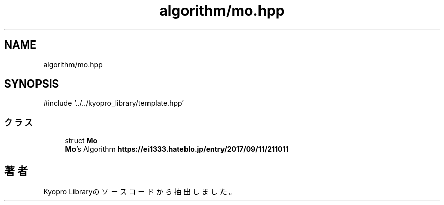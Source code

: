 .TH "algorithm/mo.hpp" 3 "Kyopro Library" \" -*- nroff -*-
.ad l
.nh
.SH NAME
algorithm/mo.hpp
.SH SYNOPSIS
.br
.PP
\fR#include '\&.\&./\&.\&./kyopro_library/template\&.hpp'\fP
.br

.SS "クラス"

.in +1c
.ti -1c
.RI "struct \fBMo\fP"
.br
.RI "\fBMo\fP's Algorithm \fBhttps://ei1333.hateblo.jp/entry/2017/09/11/211011\fP "
.in -1c
.SH "著者"
.PP 
 Kyopro Libraryのソースコードから抽出しました。
